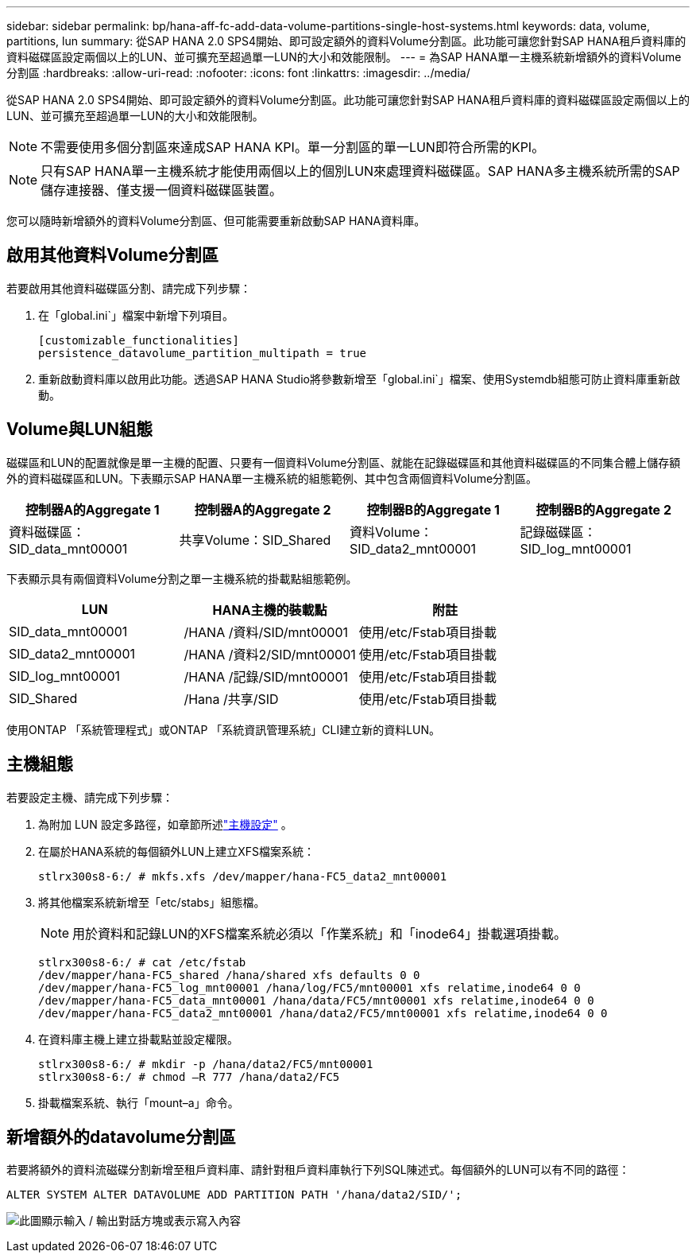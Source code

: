 ---
sidebar: sidebar 
permalink: bp/hana-aff-fc-add-data-volume-partitions-single-host-systems.html 
keywords: data, volume, partitions, lun 
summary: 從SAP HANA 2.0 SPS4開始、即可設定額外的資料Volume分割區。此功能可讓您針對SAP HANA租戶資料庫的資料磁碟區設定兩個以上的LUN、並可擴充至超過單一LUN的大小和效能限制。 
---
= 為SAP HANA單一主機系統新增額外的資料Volume分割區
:hardbreaks:
:allow-uri-read: 
:nofooter: 
:icons: font
:linkattrs: 
:imagesdir: ../media/


[role="lead"]
從SAP HANA 2.0 SPS4開始、即可設定額外的資料Volume分割區。此功能可讓您針對SAP HANA租戶資料庫的資料磁碟區設定兩個以上的LUN、並可擴充至超過單一LUN的大小和效能限制。


NOTE: 不需要使用多個分割區來達成SAP HANA KPI。單一分割區的單一LUN即符合所需的KPI。


NOTE: 只有SAP HANA單一主機系統才能使用兩個以上的個別LUN來處理資料磁碟區。SAP HANA多主機系統所需的SAP儲存連接器、僅支援一個資料磁碟區裝置。

您可以隨時新增額外的資料Volume分割區、但可能需要重新啟動SAP HANA資料庫。



== 啟用其他資料Volume分割區

若要啟用其他資料磁碟區分割、請完成下列步驟：

. 在「global.ini`」檔案中新增下列項目。
+
....
[customizable_functionalities]
persistence_datavolume_partition_multipath = true
....
. 重新啟動資料庫以啟用此功能。透過SAP HANA Studio將參數新增至「global.ini`」檔案、使用Systemdb組態可防止資料庫重新啟動。




== Volume與LUN組態

磁碟區和LUN的配置就像是單一主機的配置、只要有一個資料Volume分割區、就能在記錄磁碟區和其他資料磁碟區的不同集合體上儲存額外的資料磁碟區和LUN。下表顯示SAP HANA單一主機系統的組態範例、其中包含兩個資料Volume分割區。

|===
| 控制器A的Aggregate 1 | 控制器A的Aggregate 2 | 控制器B的Aggregate 1 | 控制器B的Aggregate 2 


| 資料磁碟區：SID_data_mnt00001 | 共享Volume：SID_Shared | 資料Volume：SID_data2_mnt00001 | 記錄磁碟區：SID_log_mnt00001 
|===
下表顯示具有兩個資料Volume分割之單一主機系統的掛載點組態範例。

|===
| LUN | HANA主機的裝載點 | 附註 


| SID_data_mnt00001 | /HANA /資料/SID/mnt00001 | 使用/etc/Fstab項目掛載 


| SID_data2_mnt00001 | /HANA /資料2/SID/mnt00001 | 使用/etc/Fstab項目掛載 


| SID_log_mnt00001 | /HANA /記錄/SID/mnt00001 | 使用/etc/Fstab項目掛載 


| SID_Shared | /Hana /共享/SID | 使用/etc/Fstab項目掛載 
|===
使用ONTAP 「系統管理程式」或ONTAP 「系統資訊管理系統」CLI建立新的資料LUN。



== 主機組態

若要設定主機、請完成下列步驟：

. 為附加 LUN 設定多路徑，如章節所述link:hana-aff-fc-host-setup.html["主機設定"] 。
. 在屬於HANA系統的每個額外LUN上建立XFS檔案系統：
+
....
stlrx300s8-6:/ # mkfs.xfs /dev/mapper/hana-FC5_data2_mnt00001
....
. 將其他檔案系統新增至「etc/stabs」組態檔。
+

NOTE: 用於資料和記錄LUN的XFS檔案系統必須以「作業系統」和「inode64」掛載選項掛載。

+
....
stlrx300s8-6:/ # cat /etc/fstab
/dev/mapper/hana-FC5_shared /hana/shared xfs defaults 0 0
/dev/mapper/hana-FC5_log_mnt00001 /hana/log/FC5/mnt00001 xfs relatime,inode64 0 0
/dev/mapper/hana-FC5_data_mnt00001 /hana/data/FC5/mnt00001 xfs relatime,inode64 0 0
/dev/mapper/hana-FC5_data2_mnt00001 /hana/data2/FC5/mnt00001 xfs relatime,inode64 0 0
....
. 在資料庫主機上建立掛載點並設定權限。
+
....
stlrx300s8-6:/ # mkdir -p /hana/data2/FC5/mnt00001
stlrx300s8-6:/ # chmod –R 777 /hana/data2/FC5
....
. 掛載檔案系統、執行「mount–a」命令。




== 新增額外的datavolume分割區

若要將額外的資料流磁碟分割新增至租戶資料庫、請針對租戶資料庫執行下列SQL陳述式。每個額外的LUN可以有不同的路徑：

....
ALTER SYSTEM ALTER DATAVOLUME ADD PARTITION PATH '/hana/data2/SID/';
....
image:saphana_aff_fc_image20.png["此圖顯示輸入 / 輸出對話方塊或表示寫入內容"]
